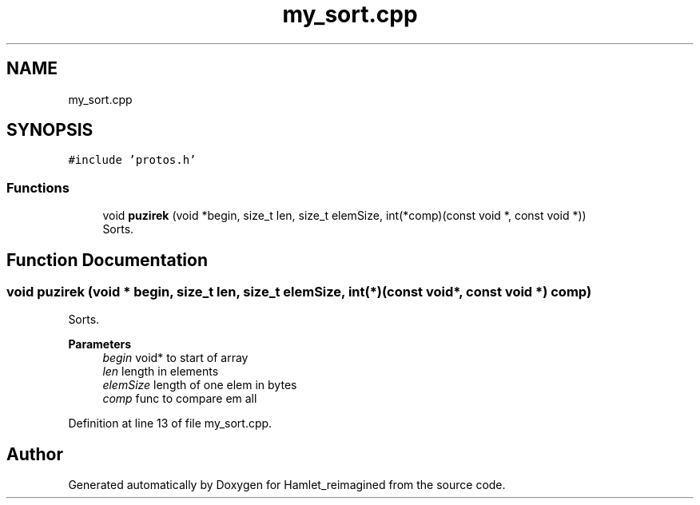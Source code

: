 .TH "my_sort.cpp" 3 "Sat Sep 17 2022" "Version 2.28" "Hamlet_reimagined" \" -*- nroff -*-
.ad l
.nh
.SH NAME
my_sort.cpp
.SH SYNOPSIS
.br
.PP
\fC#include 'protos\&.h'\fP
.br

.SS "Functions"

.in +1c
.ti -1c
.RI "void \fBpuzirek\fP (void *begin, size_t len, size_t elemSize, int(*comp)(const void *, const void *))"
.br
.RI "Sorts\&. "
.in -1c
.SH "Function Documentation"
.PP 
.SS "void puzirek (void * begin, size_t len, size_t elemSize, int(*)(const void *, const void *) comp)"

.PP
Sorts\&. 
.PP
\fBParameters\fP
.RS 4
\fIbegin\fP void* to start of array 
.br
\fIlen\fP length in elements 
.br
\fIelemSize\fP length of one elem in bytes 
.br
\fIcomp\fP func to compare em all 
.RE
.PP

.PP
Definition at line 13 of file my_sort\&.cpp\&.
.SH "Author"
.PP 
Generated automatically by Doxygen for Hamlet_reimagined from the source code\&.
